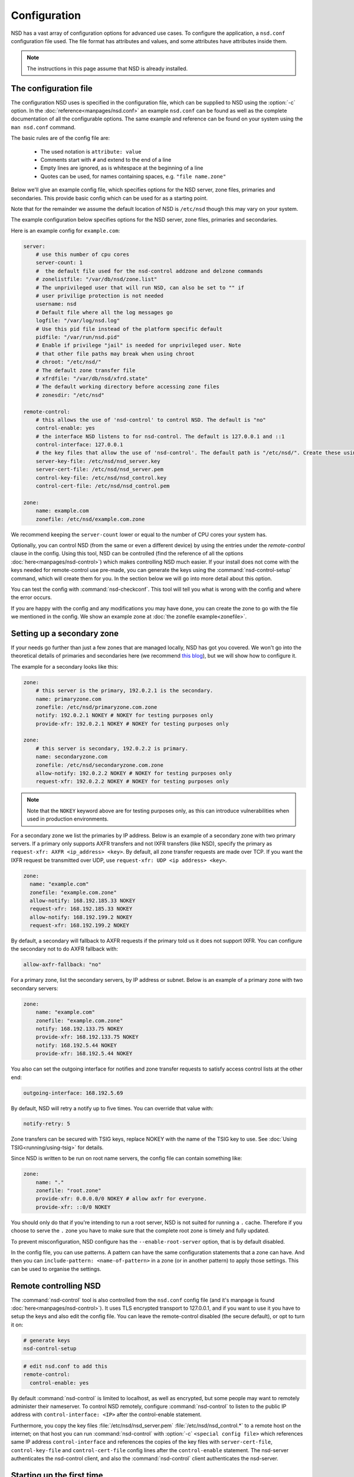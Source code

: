 Configuration
=============

NSD has a vast array of configuration options for advanced use cases. To
configure the application, a ``nsd.conf`` configuration file used. The file
format has attributes and values, and some attributes have attributes inside
them.

.. Note:: The instructions in this page assume that NSD is already installed.

The configuration file
----------------------


The configuration NSD uses is specified in the configuration file, which can be supplied to NSD using the :option:`-c` option. In the :doc:`reference<manpages/nsd.conf>` an example ``nsd.conf`` can be found as well as the complete documentation of all the configurable options. The same example and reference can be found on your system using the ``man nsd.conf`` command.


The basic rules are of the config file are:

  - The used notation is ``attribute: value``
  - Comments start with ``#`` and extend to the end of a line
  - Empty lines are ignored, as is whitespace at the beginning of a line
  - Quotes can be used, for names containing spaces, e.g. ``"file name.zone"``


Below we'll give an example config file, which specifies options for the NSD server, zone files, primaries and secondaries. This provide basic config which can be used for as a starting point.

Note that for the remainder we assume the default location of NSD is ``/etc/nsd`` though this may vary on your system.

The example configuration below specifies options for the NSD server, zone
files, primaries and secondaries.

Here is an example config for ``example.com``:

.. code:: bash

        server:
            # use this number of cpu cores
            server-count: 1
            #  the default file used for the nsd-control addzone and delzone commands
            # zonelistfile: "/var/db/nsd/zone.list"
            # The unprivileged user that will run NSD, can also be set to "" if
            # user privilige protection is not needed
            username: nsd
            # Default file where all the log messages go
            logfile: "/var/log/nsd.log"
            # Use this pid file instead of the platform specific default
            pidfile: "/var/run/nsd.pid"
            # Enable if privilege "jail" is needed for unprivileged user. Note
            # that other file paths may break when using chroot
            # chroot: "/etc/nsd/"
            # The default zone transfer file
            # xfrdfile: "/var/db/nsd/xfrd.state"
            # The default working directory before accessing zone files
            # zonesdir: "/etc/nsd"

        remote-control:
            # this allows the use of 'nsd-control' to control NSD. The default is "no"
            control-enable: yes
            # the interface NSD listens to for nsd-control. The default is 127.0.0.1 and ::1
            control-interface: 127.0.0.1
            # the key files that allow the use of 'nsd-control'. The default path is "/etc/nsd/". Create these using the 'nsd-control-setup' utility
            server-key-file: /etc/nsd/nsd_server.key
            server-cert-file: /etc/nsd/nsd_server.pem
            control-key-file: /etc/nsd/nsd_control.key
            control-cert-file: /etc/nsd/nsd_control.pem

        zone:
            name: example.com
            zonefile: /etc/nsd/example.com.zone

We recommend keeping the ``server-count`` lower or equal to the number of CPU cores your system has.

Optionally, you can control NSD (from the same or even a different device) by using the entries under the `remote-control` clause in the config. Using this tool, NSD can be controlled (find the reference of all the options :doc:`here<manpages/nsd-control>`) which makes controlling NSD much easier. If your install does not come with the keys needed for remote-control use pre-made, you can generate the keys using the :command:`nsd-control-setup` command, which will create them for you. In the section below we will go into more detail about this option.

You can test the config with :command:`nsd-checkconf`. This tool will tell you what is wrong with the config and where the error occurs.

If you are happy with the config and any modifications you may have done, you can create the zone to go with the file we mentioned in the config. We show an example zone at :doc:`the zonefile example<zonefile>`.


Setting up a secondary zone
---------------------------

If your needs go further than just a few zones that are managed locally, NSD has got you covered. We won't go into the theoretical details of primaries and secondaries here (we recommend `this blog <https://www.cloudflare.com/en-gb/learning/dns/glossary/primary-secondary-dns/>`_), but we will show how to configure it.


The example for a secondary looks like this:

.. code:: bash

        zone:
            # this server is the primary, 192.0.2.1 is the secondary.
            name: primaryzone.com
            zonefile: /etc/nsd/primaryzone.com.zone
            notify: 192.0.2.1 NOKEY # NOKEY for testing purposes only
            provide-xfr: 192.0.2.1 NOKEY # NOKEY for testing purposes only

        zone:
            # this server is secondary, 192.0.2.2 is primary.
            name: secondaryzone.com
            zonefile: /etc/nsd/secondaryzone.com.zone
            allow-notify: 192.0.2.2 NOKEY # NOKEY for testing purposes only
            request-xfr: 192.0.2.2 NOKEY # NOKEY for testing purposes only

.. note::

    Note that the ``NOKEY`` keyword above are for testing purposes only, as this can introduce vulnerabilities when used in production environments.



For a secondary zone we list the primaries by IP address. Below is an example
of a secondary zone with two primary servers. If a primary only supports AXFR
transfers and not IXFR transfers (like NSD), specify the primary as
``request-xfr: AXFR <ip_address> <key>``. By default, all zone transfer requests
are made over TCP. If you want the IXFR request be transmitted over UDP, use
``request-xfr: UDP <ip address> <key>``.

.. code-block:: text

  zone:
    name: "example.com"
    zonefile: "example.com.zone"
    allow-notify: 168.192.185.33 NOKEY
    request-xfr: 168.192.185.33 NOKEY
    allow-notify: 168.192.199.2 NOKEY
    request-xfr: 168.192.199.2 NOKEY

By default, a secondary will fallback to AXFR requests if the primary told us it
does not support IXFR. You can configure the secondary not to do AXFR fallback
with:

.. code-block:: text

    allow-axfr-fallback: "no"

For a primary zone, list the secondary servers, by IP address or subnet. Below
is an example of a primary zone with two secondary servers:

.. code-block:: text

    zone:
        name: "example.com"
        zonefile: "example.com.zone"
        notify: 168.192.133.75 NOKEY
        provide-xfr: 168.192.133.75 NOKEY
        notify: 168.192.5.44 NOKEY
        provide-xfr: 168.192.5.44 NOKEY

You also can set the outgoing interface for notifies and zone transfer requests
to satisfy access control lists at the other end:

.. code-block:: text

    outgoing-interface: 168.192.5.69

By default, NSD will retry a notify up to five times. You can override that
value with:

.. code-block:: text

    notify-retry: 5

Zone transfers can be secured with TSIG keys, replace NOKEY with the name of the
TSIG key to use. See :doc:`Using TSIG<running/using-tsig>` for details.

Since NSD is written to be run on root name servers, the config file can 
contain something like:

.. code-block:: text

    zone:
        name: "."
        zonefile: "root.zone"
        provide-xfr: 0.0.0.0/0 NOKEY # allow axfr for everyone.
        provide-xfr: ::0/0 NOKEY

You should only do that if you're intending to run a root server, NSD is not
suited for running a ``.`` cache. Therefore if you choose to serve the ``.``
zone you have to make sure that the complete root zone is timely and fully
updated.

To prevent misconfiguration, NSD configure has the
``--enable-root-server`` option, that is by default disabled.

In the config file, you can use patterns. A pattern can have the same
configuration statements that a zone can have.  And then you can
``include-pattern: <name-of-pattern>`` in a zone (or in another pattern) to
apply those settings. This can be used to organise the settings.


Remote controlling NSD
----------------------

The :command:`nsd-control` tool is also controlled from the ``nsd.conf`` config
file (and it's manpage is found :doc:`here<manpages/nsd-control>`). It uses TLS encrypted transport to 127.0.0.1, and if you want to use it
you have to setup the keys and also edit the config file.  You can leave the
remote-control disabled (the secure default), or opt to turn it on:

.. code-block:: text

    # generate keys
    nsd-control-setup

.. code-block:: text

  # edit nsd.conf to add this
  remote-control:
    control-enable: yes

By default :command:`nsd-control` is limited to localhost, as well as encrypted,
but some people may want to remotely administer their nameserver.  To control NSD remotely, configure :command:`nsd-control` to listen to the public IP address with
``control-interface: <IP>`` after the control-enable statement.

Furthermore, you copy the key files :file:`/etc/nsd/nsd_server.pem`
:file:`/etc/nsd/nsd_control.*` to a remote host on the internet; on that host
you can run :command:`nsd-control` with :option:`-c` ``<special config file>``
which references same IP address ``control-interface`` and references the copies
of the key files with ``server-cert-file``, ``control-key-file`` and
``control-cert-file`` config lines after the ``control-enable`` statement.  The
nsd-server authenticates the nsd-control client, and also the
:command:`nsd-control` client authenticates the nsd-server.


Starting up the first time
--------------------------

When you are done with the configuration file, check the syntax using

.. code-block:: text

    nsd-checkconf <name of configfile>

You can start the daemon in a number of ways:

.. code-block:: text

    nsd -c <name of configfile>
    nsd-control start # which execs nsd via the remote-control configuration
    nsd # which will use the default configuration file

To check if the daemon is running look with :command:`ps`, :command:`top`, or if
you enabled :command:`nsd-control`:

.. code-block:: text

    nsd-control status

To reload changed zone files after you edited them, without stopping the daemon,
use this to check if files are modified:

.. code-block:: text

    kill -HUP `cat <name of nsd pidfile>`
    or "nsd-control reload" if you have remote-control enabled

With :command:`nsd-control` you can also reread the config file, in case of new
zones, etc.

.. code-block:: text

    nsd-control reconfig

To restart the daemon:

.. code-block:: text

    /etc/rc.d/nsd restart    # or your system(d) equivalent

To shut it down (for example on the system shutdown) do:

.. code-block:: text

    kill -TERM <pid of nsd>
    or nsd-control stop

NSD will automatically keep track of secondary zones and update them when
needed. When primary zones are updated and reloaded notifications are sent to
secondary servers.

To write changed contents of the zone files for secondary zones to disk in the
text-based zone file format, issue :command:`nsd-control write`.

NSD will send notifications to secondary zones if a primary zone is updated. NSD
will check for updates at primary servers periodically and transfer the updated
zone by AXFR/IXFR and reload the new zone contents.

If you wish exert manual control use :command:`nsd-control notify`,
:command:`transfer` and :command:`force_transfer` commands.  The transfer
command will check for new versions of the secondary zones hosted by this NSD.
The notify command will send notifications to the secondary servers configured
in ``notify:`` statements.
